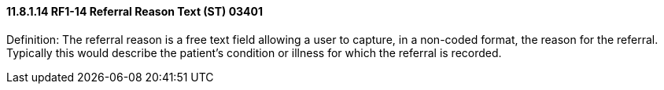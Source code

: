 ==== 11.8.1.14 RF1-14 Referral Reason Text (ST) 03401

Definition: The referral reason is a free text field allowing a user to capture, in a non-coded format, the reason for the referral. Typically this would describe the patient's condition or illness for which the referral is recorded.

